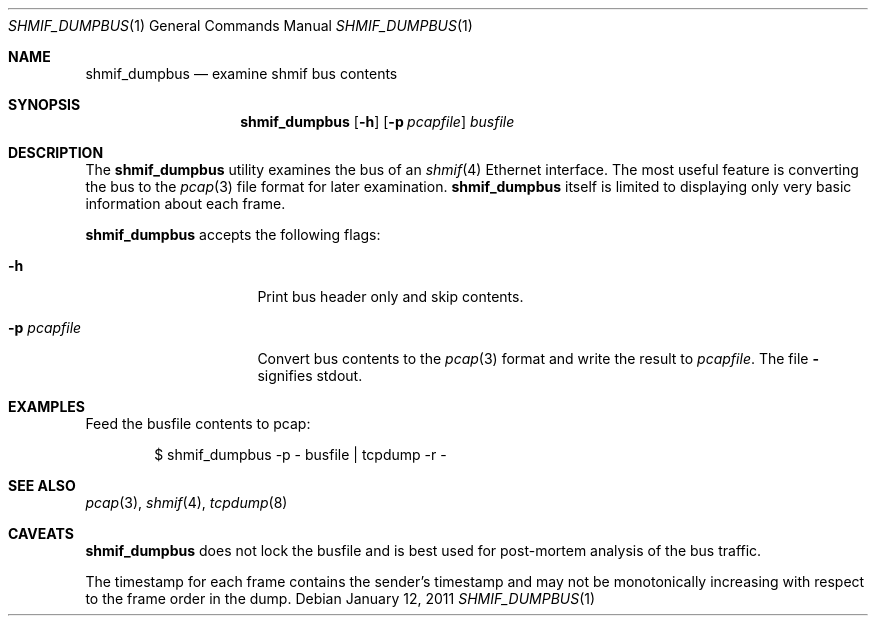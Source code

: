 .\"	$NetBSD: shmif_dumpbus.1,v 1.1 2011/01/12 16:14:24 pooka Exp $
.\"
.\" Copyright (c) 2011 Antti Kantee.  All rights reserved.
.\"
.\" Redistribution and use in source and binary forms, with or without
.\" modification, are permitted provided that the following conditions
.\" are met:
.\" 1. Redistributions of source code must retain the above copyright
.\"    notice, this list of conditions and the following disclaimer.
.\" 2. Redistributions in binary form must reproduce the above copyright
.\"    notice, this list of conditions and the following disclaimer in the
.\"    documentation and/or other materials provided with the distribution.
.\"
.\" THIS SOFTWARE IS PROVIDED BY THE AUTHOR AND CONTRIBUTORS "AS IS" AND
.\" ANY EXPRESS OR IMPLIED WARRANTIES, INCLUDING, BUT NOT LIMITED TO, THE
.\" IMPLIED WARRANTIES OF MERCHANTABILITY AND FITNESS FOR A PARTICULAR PURPOSE
.\" ARE DISCLAIMED.  IN NO EVENT SHALL THE AUTHOR OR CONTRIBUTORS BE LIABLE
.\" FOR ANY DIRECT, INDIRECT, INCIDENTAL, SPECIAL, EXEMPLARY, OR CONSEQUENTIAL
.\" DAMAGES (INCLUDING, BUT NOT LIMITED TO, PROCUREMENT OF SUBSTITUTE GOODS
.\" OR SERVICES; LOSS OF USE, DATA, OR PROFITS; OR BUSINESS INTERRUPTION)
.\" HOWEVER CAUSED AND ON ANY THEORY OF LIABILITY, WHETHER IN CONTRACT, STRICT
.\" LIABILITY, OR TORT (INCLUDING NEGLIGENCE OR OTHERWISE) ARISING IN ANY WAY
.\" OUT OF THE USE OF THIS SOFTWARE, EVEN IF ADVISED OF THE POSSIBILITY OF
.\" SUCH DAMAGE.
.\"
.Dd January 12, 2011
.Dt SHMIF_DUMPBUS 1
.Os
.Sh NAME
.Nm shmif_dumpbus
.Nd examine shmif bus contents
.Sh SYNOPSIS
.Nm
.Op Fl h
.Op Fl p Ar pcapfile
.Ar busfile
.Sh DESCRIPTION
The
.Nm
utility examines the bus of an
.Xr shmif 4
Ethernet interface.
The most useful feature is converting the bus to the
.Xr pcap 3
file format for later examination.
.Nm
itself is limited to displaying only very basic information about
each frame.
.Pp
.Nm
accepts the following flags:
.Bl -tag -width xxxpcapfilexxx
.It Fl h
Print bus header only and skip contents.
.It Fl p Ar pcapfile
Convert bus contents to the
.Xr pcap 3
format and write the result to
.Ar pcapfile .
The file
.Fl
signifies stdout.
.El
.Sh EXAMPLES
Feed the busfile contents to pcap:
.Bd -literal -offset indent
$ shmif_dumpbus -p - busfile | tcpdump -r -
.Ed
.Sh SEE ALSO
.Xr pcap 3 ,
.Xr shmif 4 ,
.Xr tcpdump 8
.Sh CAVEATS
.Nm
does not lock the busfile and is best used for post-mortem analysis
of the bus traffic.
.Pp
The timestamp for each frame contains the sender's timestamp and
may not be monotonically increasing with respect to the frame order
in the dump.
